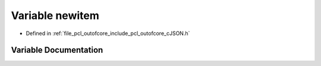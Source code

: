 .. _exhale_variable_c_j_s_o_n_8h_1abd13e53985a93dee588f840f06aac973:

Variable newitem
================

- Defined in :ref:`file_pcl_outofcore_include_pcl_outofcore_cJSON.h`


Variable Documentation
----------------------


.. doxygenvariable:: newitem
